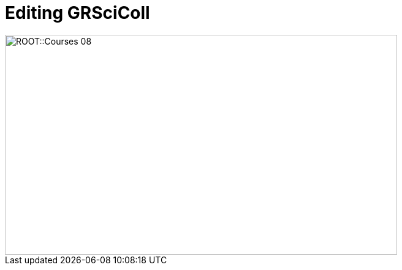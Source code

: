 = Editing GRSciColl

// :figure-caption!:
// .Node Managers and Secretariat staff at the Global Nodes Meeting, Canberra Australia, 2023.

// image::epn::GNM2023-group-photo.jpg[align=center,width=640,height=360]

image::ROOT::Courses-08.png[align=center,width=640,height=360]
